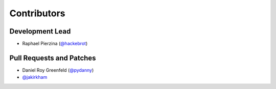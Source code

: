 ============
Contributors
============

Development Lead
----------------

* Raphael Pierzina (`@hackebrot`_)

Pull Requests and Patches
-------------------------

* Daniel Roy Greenfeld (`@pydanny`_)
* `@jakirkham`_

.. _`@hackebrot`: https://github.com/hackebrot
.. _`@jakirkham`: https://github.com/jakirkham
.. _`@pydanny`: https://github.com/pydanny
